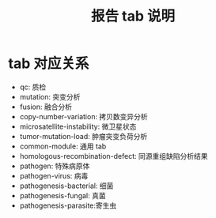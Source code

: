 #+title: 报告 tab 说明

* tab 对应关系

- qc: 质检
- mutation: 突变分析
- fusion: 融合分析
- copy-number-variation: 拷贝数变异分析
- microsatellite-instability: 微卫星状态
- tumor-mutation-load: 肿瘤突变负荷分析
- common-module: 通用 tab
- homologous-recombination-defect: 同源重组缺陷分析结果
- pathogen: 特殊病原体
- pathogen-virus: 病毒
- pathogenesis-bacterial: 细菌
- pathogenesis-fungal: 真菌
- pathogenesis-parasite:寄生虫
